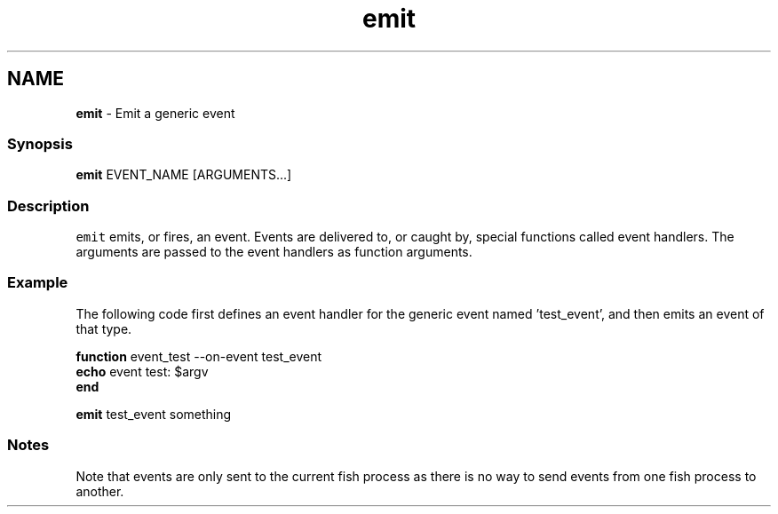 .TH "emit" 1 "Tue Feb 19 2019" "Version 3.0.2" "fish" \" -*- nroff -*-
.ad l
.nh
.SH NAME
\fBemit\fP - Emit a generic event
.PP
.SS "Synopsis"
.PP
.nf

\fBemit\fP EVENT_NAME [ARGUMENTS\&.\&.\&.]
.fi
.PP
.SS "Description"
\fCemit\fP emits, or fires, an event\&. Events are delivered to, or caught by, special functions called event handlers\&. The arguments are passed to the event handlers as function arguments\&.
.SS "Example"
The following code first defines an event handler for the generic event named 'test_event', and then emits an event of that type\&.
.PP
.PP
.nf

\fBfunction\fP event_test --on-event test_event
    \fBecho\fP event test: $argv
\fBend\fP
.fi
.PP
.PP
.PP
.nf
\fBemit\fP test_event something
.fi
.PP
.SS "Notes"
Note that events are only sent to the current fish process as there is no way to send events from one fish process to another\&. 
